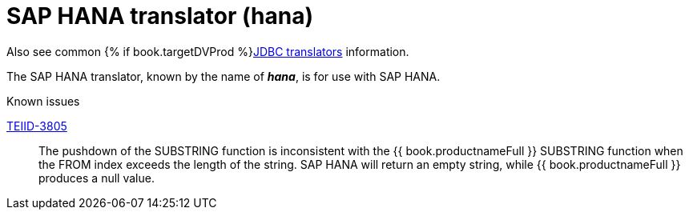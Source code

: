 // Module included in the following assemblies:
// as_jdbc-translators.adoc
[id="sap-hana-translator"]

= SAP HANA translator (hana)

Also see common {% if book.targetDVProd %}xref:jdbc-translators{% else %}link:as_jdbc-translators.adoc{% endif %}[JDBC translators] information.

The SAP HANA translator, known by the name of *_hana_*, is for use with SAP HANA.

.Known issues
https://issues.redhat.com/browse/TEIID-3805[TEIID-3805]:: The pushdown of the SUBSTRING function is inconsistent 
with the {{ book.productnameFull }} SUBSTRING function when the FROM index exceeds the length of the string. 
SAP HANA will return an empty string, while {{ book.productnameFull }} produces a null value.

